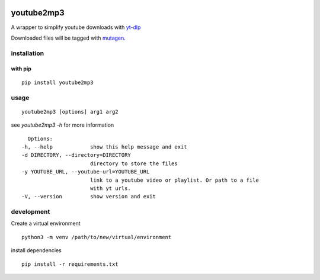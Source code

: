 |image0| |image1| |image6| |image3| |image4|

youtube2mp3
===========
A wrapper to simplify youtube downloads with `yt-dlp <https://github.com/yt-dlp/yt-dlp>`_

Downloaded files will be tagged with `mutagen <https://pypi.python.org/pypi/mutagen>`_.

installation
------------
with pip
""""""""
::

    pip install youtube2mp3


usage
-----
::

    youtube2mp3 [options] arg1 arg2

see *youtube2mp3 -h* for more information
::

    Options:
  -h, --help            show this help message and exit
  -d DIRECTORY, --directory=DIRECTORY
                        directory to store the files
  -y YOUTUBE_URL, --youtube-url=YOUTUBE_URL
                        link to a youtube video or playlist. Or path to a file
                        with yt urls.
  -V, --version         show version and exit


development
-----------
Create a virtual environment
::

    python3 -m venv /path/to/new/virtual/environment

install dependencies
::

    pip install -r requirements.txt

|image5|


.. |image0| image:: https://img.shields.io/pypi/v/youtube2mp3.svg
     :target: https://pypi.python.org/pypi?name=youtube2mp3&:action=display
     :alt: pypi

.. |image1| image:: https://pyup.io/repos/github/pfitzer/youtube2mp3/shield.svg
     :target: https://pyup.io/repos/github/pfitzer/youtube2mp3/
     :alt: Updates

.. |image3| image:: https://img.shields.io/pypi/dm/youtube2mp3.svg
    :target: https://pypistats.org/packages/youtube2mp3
    :alt: PyPI - Downloads

.. |image4| image:: https://github.com/pfitzer/youtube2mp3/actions/workflows/unittest.yml/badge.svg
    :target: https://github.com/pfitzer/youtube2mp3/actions/workflows/unittest.yml
    :alt: Unit Tests

.. |image5| image:: https://cdn.buymeacoffee.com/buttons/lato-orange.png
    :target: https://www.buymeacoffee.com/pfitzer
    :alt: Buy Me a Beer

.. |image6| image:: https://img.shields.io/pypi/pyversions/youtube2mp3.svg?logo=python&logoColor=FFE873
    :target: https://pypi.python.org/pypi?name=youtube2mp3&:action=display
    :alt: youtube2mp3 on pypi
